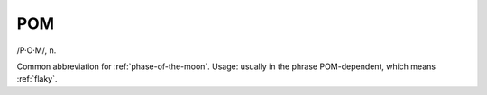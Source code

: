 .. _POM:

============================================================
POM
============================================================

/P·O·M/, n\.

Common abbreviation for :ref:`phase-of-the-moon`\.
Usage: usually in the phrase POM-dependent, which means :ref:`flaky`\.

